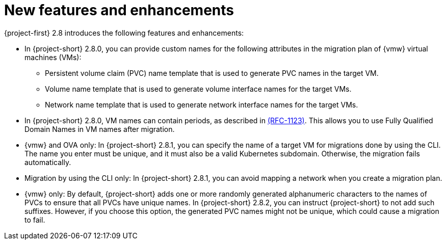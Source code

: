 // Module included in the following assemblies:
//
// * documentation/doc-Release_notes/master.adoc

:_content-type: CONCEPT
[id="new-features-and-enhancements-2-8_{context}"]
= New features and enhancements

[role="_abstract"]
{project-first} 2.8 introduces the following features and enhancements:

* In {project-short} 2.8.0, you can provide custom names for the following attributes in the migration plan of {vmw} virtual machines (VMs):
+ 
** Persistent volume claim (PVC) name template that is used to generate PVC names in the target VM. 
** Volume name template that is used to generate volume interface names for the target VMs.
** Network name template that is used to generate network interface names for the target VMs.

* In {project-short} 2.8.0, VM names can contain periods, as described in link:https://datatracker.ietf.org/doc/html/rfc1123[(RFC-1123)]. This allows you to use Fully Qualified Domain Names in VM names after migration. 

* {vmw} and OVA only: In {project-short} 2.8.1, you can specify the name of a target VM for migrations done by using the CLI. The name you enter must be unique, and it must also be a valid Kubernetes subdomain. Otherwise, the migration fails automatically.

* Migration by using the CLI only: In {project-short} 2.8.1, you can avoid mapping a network when you create a migration plan. 

* {vmw} only: By default, {project-short} adds one or more randomly generated alphanumeric characters to the names of PVCs to ensure that all PVCs have unique names. In {project-short} 2.8.2, you can instruct {project-short} to not add such suffixes. However, if you choose this option, the generated PVC names might not be unique, which could cause a migration to fail.    
